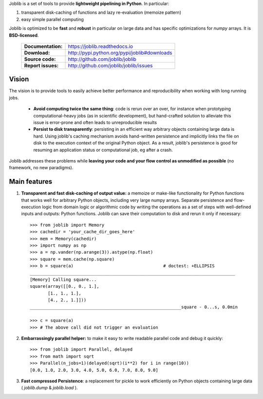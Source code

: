 Joblib is a set of tools to provide **lightweight pipelining in
Python**. In particular:

1. transparent disk-caching of functions and lazy re-evaluation
   (memoize pattern)

2. easy simple parallel computing

Joblib is optimized to be **fast** and **robust** in particular on large
data and has specific optimizations for `numpy` arrays. It is
**BSD-licensed**.


    ==================== ===============================================
    **Documentation:**       https://joblib.readthedocs.io

    **Download:**            http://pypi.python.org/pypi/joblib#downloads

    **Source code:**         http://github.com/joblib/joblib

    **Report issues:**       http://github.com/joblib/joblib/issues
    ==================== ===============================================


Vision
--------

The vision is to provide tools to easily achieve better performance and
reproducibility when working with long running jobs.

 *  **Avoid computing twice the same thing**: code is rerun over an
    over, for instance when prototyping computational-heavy jobs (as in
    scientific development), but hand-crafted solution to alleviate this
    issue is error-prone and often leads to unreproducible results

 *  **Persist to disk transparently**: persisting in an efficient way
    arbitrary objects containing large data is hard. Using
    joblib's caching mechanism avoids hand-written persistence and
    implicitly links the file on disk to the execution context of
    the original Python object. As a result, joblib's persistence is
    good for resuming an application status or computational job, eg
    after a crash.

Joblib addresses these problems while **leaving your code and your flow
control as unmodified as possible** (no framework, no new paradigms).

Main features
------------------

1) **Transparent and fast disk-caching of output value:** a memoize or
   make-like functionality for Python functions that works well for
   arbitrary Python objects, including very large numpy arrays. Separate
   persistence and flow-execution logic from domain logic or algorithmic
   code by writing the operations as a set of steps with well-defined
   inputs and  outputs: Python functions. Joblib can save their
   computation to disk and rerun it only if necessary::

      >>> from joblib import Memory
      >>> cachedir = 'your_cache_dir_goes_here'
      >>> mem = Memory(cachedir)
      >>> import numpy as np
      >>> a = np.vander(np.arange(3)).astype(np.float)
      >>> square = mem.cache(np.square)
      >>> b = square(a)                                   # doctest: +ELLIPSIS
      ________________________________________________________________________________
      [Memory] Calling square...
      square(array([[0., 0., 1.],
             [1., 1., 1.],
             [4., 2., 1.]]))
      ___________________________________________________________square - 0...s, 0.0min

      >>> c = square(a)
      >>> # The above call did not trigger an evaluation

2) **Embarrassingly parallel helper:** to make it easy to write readable
   parallel code and debug it quickly::

      >>> from joblib import Parallel, delayed
      >>> from math import sqrt
      >>> Parallel(n_jobs=1)(delayed(sqrt)(i**2) for i in range(10))
      [0.0, 1.0, 2.0, 3.0, 4.0, 5.0, 6.0, 7.0, 8.0, 9.0]


3) **Fast compressed Persistence**: a replacement for pickle to work
   efficiently on Python objects containing large data (
   *joblib.dump* & *joblib.load* ).

..
    >>> import shutil ; shutil.rmtree(cachedir)



